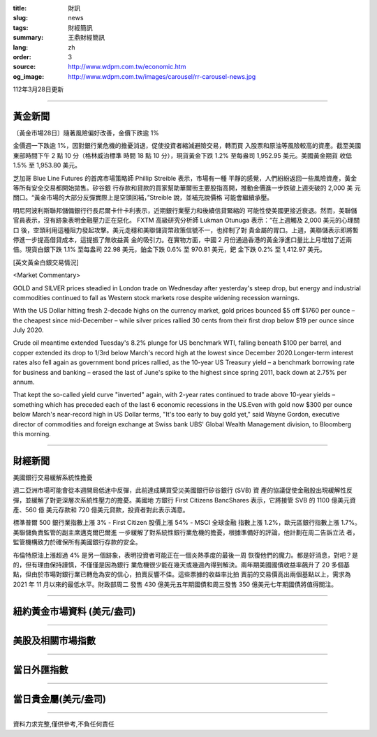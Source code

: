:title: 財訊
:slug: news
:tags: 財經簡訊
:summary: 王鼎財經簡訊
:lang: zh
:order: 3
:source: http://www.wdpm.com.tw/economic.htm
:og_image: http://www.wdpm.com.tw/images/carousel/rr-carousel-news.jpg

112年3月28日更新

----

黃金新聞
++++++++

〔黃金市場28日〕隨著風險偏好改善，金價下跌逾 1%

金價週一下跌逾 1%，因對銀行業危機的擔憂消退，促使投資者縮減避險交易，轉而買
入股票和原油等風險較高的資產。截至美國東部時間下午 2 點 10 分（格林威治標準
時間 18 點 10 分），現貨黃金下跌 1.2% 至每盎司 1,952.95 美元。美國黃金期貨
收低 1.5% 至 1,953.80 美元。

芝加哥 Blue Line Futures 的首席市場策略師 Phillip Streible 表示，市場有一種
平靜的感覺，人們紛紛返回一些風險資產，黃金等所有安全交易都開始拋售。矽谷銀
行存款和貸款的買家幫助華爾街主要股指高開，推動金價進一步跌破上週突破的 2,000 美
元關口。“黃金市場的大部分反彈實際上是空頭回補，”Streible 說，並補充說價格
可能會繼續承壓。

明尼阿波利斯聯邦儲備銀行行長尼爾卡什卡利表示，近期銀行業壓力和後續信貸緊縮的
可能性使美國更接近衰退。然而，美聯儲官員表示，沒有跡象表明金融壓力正在惡化。
FXTM 高級研究分析師 Lukman Otunuga 表示：“在上週觸及 2,000 美元的心理關口
後，空頭利用這種阻力發起攻擊。美元走穩和美聯儲貨幣政策信號不一，也抑制了對
貴金屬的胃口。上週，美聯儲表示即將暫停進一步提高借貸成本，這提振了無收益黃
金的吸引力。在實物方面，中國 2 月份通過香港的黃金淨進口量比上月增加了近兩
倍。現貨白銀下跌 1.1% 至每盎司 22.98 美元，鉑金下跌 0.6% 至 970.81 美元，鈀
金下跌 0.2% 至 1,412.97 美元。









[英文黃金白銀交易情況]

<Market Commentary>

GOLD and SILVER prices steadied in London trade on Wednesday after yesterday's 
steep drop, but energy and industrial commodities continued to fall as Western 
stock markets rose despite widening recession warnings.

With the US Dollar hitting fresh 2-decade highs on the currency market, gold 
prices bounced $5 off $1760 per ounce – the cheapest since mid-December – while 
silver prices rallied 30 cents from their first drop below $19 per ounce 
since July 2020.

Crude oil meantime extended Tuesday's 8.2% plunge for US benchmark WTI, falling 
beneath $100 per barrel, and copper extended its drop to 1/3rd below March's 
record high at the lowest since December 2020.Longer-term interest rates 
also fell again as government bond prices rallied, as the 10-year US Treasury 
yield – a benchmark borrowing rate for business and banking – erased the 
last of June's spike to the highest since spring 2011, back down at 2.75% 
per annum.

That kept the so-called yield curve "inverted" again, with 2-year rates continued 
to trade above 10-year yields – something which has preceded each of the 
last 6 economic recessions in the US.Even with gold now $300 per ounce below 
March's near-record high in US Dollar terms, "It's too early to buy gold 
yet," said Wayne Gordon, executive director of commodities and foreign exchange 
at Swiss bank UBS' Global Wealth Management division, to Bloomberg this morning.


----

財經新聞
++++++++
美國銀行交易緩解系統性擔憂

週二亞洲市場可能會從本週開局低迷中反彈，此前達成購買受災美國銀行矽谷銀行 (SVB) 資
產的協議促使金融股出現緩解性反彈，並緩解了對更深層次系統性壓力的擔憂。美國地
方銀行 First Citizens BancShares 表示，它將接管 SVB 的 1100 億美元資產、560 億
美元存款和 720 億美元貸款，投資者對此表示滿意。

標準普爾 500 銀行業指數上漲 3% - First Citizen 股價上漲 54% - MSCI 全球金融
指數上漲 1.2%，歐元區銀行指數上漲 1.7%。美聯儲負責監管的副主席邁克爾巴爾進
一步緩解了對系統性銀行業危機的擔憂，根據準備好的評論，他計劃在周二告訴立法
者，監管機構致力於確保所有美國銀行存款的安全。

布倫特原油上漲超過 4% 是另一個跡象，表明投資者可能正在一個炎熱季度的最後一周
恢復他們的魔力。都是好消息，對吧？是的，但有理由保持謹慎，不僅僅是因為銀行
業危機很少能在幾天或幾週內得到解決。兩年期美國國債收益率飆升了 20 多個基
點，但由於市場對銀行業已轉危為安的信心，拍賣反響不佳。這些票據的收益率比拍
賣前的交易價高出兩個基點以上，需求為 2021 年 11 月以來的最低水平。財政部周二
發售 430 億美元五年期國債和周三發售 350 億美元七年期國債將值得關注。


        

----

紐約黃金市場資料 (美元/盎司)
++++++++++++++++++++++++++++

.. raw:: html

  <A HREF="http://www.kitco.com/connecting.html">
  <IMG SRC="http://www.kitconet.com/images/quotes_4b2.gif" BORDER="0" ALT="[Most Recent Quotes from www.kitco.com]">
  </A>

----

美股及相關市場指數
++++++++++++++++++

.. raw:: html

  <!-- TradingView Widget BEGIN -->
  <div class="tradingview-widget-container">
    <div class="tradingview-widget-container__widget"></div>
    <div class="tradingview-widget-copyright"><a href="https://tw.tradingview.com/markets/indices/" rel="noopener" target="_blank"><span class="blue-text">指數行情</span></a>由TradingView提供</div>
    <script type="text/javascript" src="https://s3.tradingview.com/external-embedding/embed-widget-market-quotes.js" async>
    {
    "title": "指數",
    "width": 770,
    "height": 450,
    "locale": "zh_TW",
    "symbolsGroups": [
      {
        "name": "美國和加拿大",
        "symbols": [
          {
            "name": "FOREXCOM:SPXUSD",
            "displayName": "標準普爾500"
          },
          {
            "name": "FOREXCOM:NSXUSD",
            "displayName": "納斯達克100指數"
          },
          {
            "name": "CME_MINI:ES1!",
            "displayName": "E-迷你 標普指數期貨"
          },
          {
            "name": "INDEX:DXY",
            "displayName": "美元指數"
          },
          {
            "name": "FOREXCOM:DJI",
            "displayName": "道瓊斯 30"
          }
        ]
      },
      {
        "name": "歐洲",
        "symbols": [
          {
            "name": "INDEX:SX5E",
            "displayName": "歐元藍籌50"
          },
          {
            "name": "FOREXCOM:UKXGBP",
            "displayName": "富時100"
          },
          {
            "name": "INDEX:DEU30",
            "displayName": "德國DAX指數"
          },
          {
            "name": "INDEX:CAC40",
            "displayName": "法國 CAC 40 指數"
          },
          {
            "name": "INDEX:SMI"
          }
        ]
      },
      {
        "name": "亞太",
        "symbols": [
          {
            "name": "INDEX:NKY",
            "displayName": "日經225"
          },
          {
            "name": "INDEX:HSI",
            "displayName": "恆生"
          },
          {
            "name": "BSE:SENSEX",
            "displayName": "印度孟買指數"
          },
          {
            "name": "BSE:BSE500"
          },
          {
            "name": "INDEX:KSIC",
            "displayName": "韓國Kospi綜合指數"
          }
        ]
      }
    ],
    "colorTheme": "light"
  }
    </script>
  </div>
  <!-- TradingView Widget END -->

----

當日外匯指數
++++++++++++

.. raw:: html

  <!-- TradingView Widget BEGIN -->
  <div class="tradingview-widget-container">
    <div class="tradingview-widget-container__widget"></div>
    <div class="tradingview-widget-copyright"><a href="https://tw.tradingview.com/markets/currencies/forex-cross-rates/" rel="noopener" target="_blank"><span class="blue-text">外匯匯率</span></a>由TradingView提供</div>
    <script type="text/javascript" src="https://s3.tradingview.com/external-embedding/embed-widget-forex-cross-rates.js" async>
    {
    "width": "100%",
    "height": "100%",
    "currencies": [
      "EUR",
      "USD",
      "JPY",
      "GBP",
      "CNY",
      "TWD"
    ],
    "isTransparent": false,
    "colorTheme": "light",
    "locale": "zh_TW"
  }
    </script>
  </div>
  <!-- TradingView Widget END -->

----

當日貴金屬(美元/盎司)
+++++++++++++++++++++

.. raw:: html 

  <A HREF="http://www.kitco.com/connecting.html">
  <IMG SRC="http://www.kitconet.com/images/quotes_7a.gif" BORDER="0" ALT="[Most Recent Quotes from www.kitco.com]">
  </A>

----

資料力求完整,僅供參考,不負任何責任

